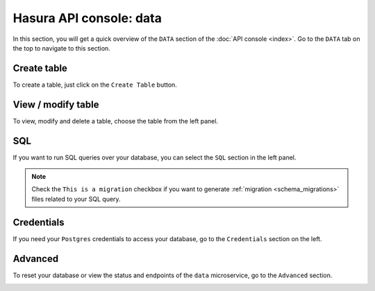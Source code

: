 Hasura API console: data
========================

In this section, you will get a quick overview of the ``DATA`` section of the :doc:`API console <index>`. Go to the ``DATA`` tab on the top to navigate to this section.

Create table
------------

To create a table, just click on the ``Create Table`` button.

.. image:: ../../../img/platform/manual/api-console/api-console-data-create-table.png

View / modify table
-----------------

To view, modify and delete a table, choose the table from the left panel.

.. image:: ../../../img/platform/manual/api-console/api-console-data-table.png

SQL
---

If you want to run SQL queries over your database, you can select the ``SQL`` section in the left panel.

.. admonition:: Note

  Check the ``This is a migration`` checkbox if you want to generate :ref:`migration <schema_migrations>` files related to your SQL query.

.. image:: ../../../img/platform/manual/api-console/api-console-data-sql.png

Credentials
-----------

If you need your ``Postgres`` credentials to access your database, go to the ``Credentials`` section on the left.

.. image:: ../../../img/platform/manual/api-console/api-console-data-cred.png

Advanced
--------

To reset your database or view the status and endpoints of the ``data`` microservice, go to the ``Advanced`` section.

.. image:: ../../../img/platform/manual/api-console/api-console-data-advanced.png
